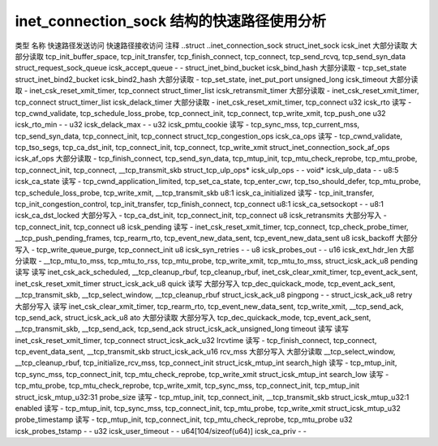 .. SPDX 许可证标识符: GPL-2.0
.. 版权所有 (C) 2023 Google LLC

=====================================================
inet_connection_sock 结构的快速路径使用分析
=====================================================

类型                                名称                   快速路径发送访问  快速路径接收访问  注释
..struct                            ..inet_connection_sock                                         
struct_inet_sock                    icsk_inet              大部分读取         大部分读取         tcp_init_buffer_space, tcp_init_transfer, tcp_finish_connect, tcp_connect, tcp_send_rcvq, tcp_send_syn_data
struct_request_sock_queue           icsk_accept_queue      -                   -                   
struct_inet_bind_bucket             icsk_bind_hash         大部分读取         -                   tcp_set_state
struct_inet_bind2_bucket            icsk_bind2_hash        大部分读取         -                   tcp_set_state, inet_put_port
unsigned_long                       icsk_timeout           大部分读取         -                   inet_csk_reset_xmit_timer, tcp_connect
struct_timer_list                   icsk_retransmit_timer  大部分读取         -                   inet_csk_reset_xmit_timer, tcp_connect
struct_timer_list                   icsk_delack_timer      大部分读取         -                   inet_csk_reset_xmit_timer, tcp_connect
u32                                 icsk_rto               读写              -                   tcp_cwnd_validate, tcp_schedule_loss_probe, tcp_connect_init, tcp_connect, tcp_write_xmit, tcp_push_one
u32                                 icsk_rto_min           -                   -                   
u32                                 icsk_delack_max        -                   -                   
u32                                 icsk_pmtu_cookie       读写              -                   tcp_sync_mss, tcp_current_mss, tcp_send_syn_data, tcp_connect_init, tcp_connect
struct_tcp_congestion_ops           icsk_ca_ops            读写              -                   tcp_cwnd_validate, tcp_tso_segs, tcp_ca_dst_init, tcp_connect_init, tcp_connect, tcp_write_xmit
struct_inet_connection_sock_af_ops  icsk_af_ops            大部分读取         -                   tcp_finish_connect, tcp_send_syn_data, tcp_mtup_init, tcp_mtu_check_reprobe, tcp_mtu_probe, tcp_connect_init, tcp_connect, __tcp_transmit_skb
struct_tcp_ulp_ops*                 icsk_ulp_ops           -                   -                   
void*                               icsk_ulp_data          -                   -                   
u8:5                                icsk_ca_state          读写              -                   tcp_cwnd_application_limited, tcp_set_ca_state, tcp_enter_cwr, tcp_tso_should_defer, tcp_mtu_probe, tcp_schedule_loss_probe, tcp_write_xmit, __tcp_transmit_skb
u8:1                                icsk_ca_initialized    读写              -                   tcp_init_transfer, tcp_init_congestion_control, tcp_init_transfer, tcp_finish_connect, tcp_connect
u8:1                                icsk_ca_setsockopt     -                   -                   
u8:1                                icsk_ca_dst_locked     大部分写入         -                   tcp_ca_dst_init, tcp_connect_init, tcp_connect
u8                                  icsk_retransmits       大部分写入         -                   tcp_connect_init, tcp_connect
u8                                  icsk_pending           读写              -                   inet_csk_reset_xmit_timer, tcp_connect, tcp_check_probe_timer, __tcp_push_pending_frames, tcp_rearm_rto, tcp_event_new_data_sent, tcp_event_new_data_sent
u8                                  icsk_backoff           大部分写入         -                   tcp_write_queue_purge, tcp_connect_init
u8                                  icsk_syn_retries       -                   -                   
u8                                  icsk_probes_out        -                   -                   
u16                                 icsk_ext_hdr_len       大部分读取         -                   __tcp_mtu_to_mss, tcp_mtu_to_rss, tcp_mtu_probe, tcp_write_xmit, tcp_mtu_to_mss,
struct_icsk_ack_u8                  pending                读写              读写              inet_csk_ack_scheduled, __tcp_cleanup_rbuf, tcp_cleanup_rbuf, inet_csk_clear_xmit_timer, tcp_event_ack_sent, inet_csk_reset_xmit_timer
struct_icsk_ack_u8                  quick                  读写              大部分写入         tcp_dec_quickack_mode, tcp_event_ack_sent, __tcp_transmit_skb, __tcp_select_window, __tcp_cleanup_rbuf
struct_icsk_ack_u8                  pingpong               -                   -                   
struct_icsk_ack_u8                  retry                  大部分写入         读写              inet_csk_clear_xmit_timer, tcp_rearm_rto, tcp_event_new_data_sent, tcp_write_xmit, __tcp_send_ack, tcp_send_ack,
struct_icsk_ack_u8                  ato                    大部分读取         大部分写入         tcp_dec_quickack_mode, tcp_event_ack_sent, __tcp_transmit_skb, __tcp_send_ack, tcp_send_ack
struct_icsk_ack_unsigned_long       timeout                读写              读写              inet_csk_reset_xmit_timer, tcp_connect
struct_icsk_ack_u32                 lrcvtime               读写              -                   tcp_finish_connect, tcp_connect, tcp_event_data_sent, __tcp_transmit_skb
struct_icsk_ack_u16                 rcv_mss                大部分写入         大部分读取         __tcp_select_window, __tcp_cleanup_rbuf, tcp_initialize_rcv_mss, tcp_connect_init
struct_icsk_mtup_int                search_high            读写              -                   tcp_mtup_init, tcp_sync_mss, tcp_connect_init, tcp_mtu_check_reprobe, tcp_write_xmit
struct_icsk_mtup_int                search_low             读写              -                   tcp_mtu_probe, tcp_mtu_check_reprobe, tcp_write_xmit, tcp_sync_mss, tcp_connect_init, tcp_mtup_init
struct_icsk_mtup_u32:31             probe_size             读写              -                   tcp_mtup_init, tcp_connect_init, __tcp_transmit_skb
struct_icsk_mtup_u32:1              enabled                读写              -                   tcp_mtup_init, tcp_sync_mss, tcp_connect_init, tcp_mtu_probe, tcp_write_xmit
struct_icsk_mtup_u32                probe_timestamp        读写              -                   tcp_mtup_init, tcp_connect_init, tcp_mtu_check_reprobe, tcp_mtu_probe
u32                                 icsk_probes_tstamp     -                   -                   
u32                                 icsk_user_timeout      -                   -                   
u64[104/sizeof(u64)]                icsk_ca_priv           -                   -
